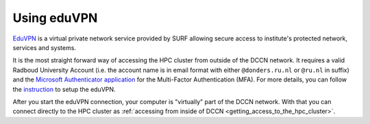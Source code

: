 Using eduVPN
************

`EduVPN <https://www.surf.nl/en/eduvpn-facilitate-secure-internet-access-everywhere>`_ is a virtual private network service provided by SURF allowing secure access to institute's protected network, services and systems.

It is the most straight forward way of accessing the HPC cluster from outside of the DCCN network.  It requires a valid Radboud University Account (i.e. the account name is in email format with either ``@donders.ru.nl`` or ``@ru.nl`` in suffix) and the `Microsoft Authenticator application <https://www.microsoft.com/en-us/security/mobile-authenticator-app>`_ for the Multi-Factor Authentication (MFA).  For more details, you can follow the `instruction <https://intranet.donders.ru.nl/index.php?id=eduvpn>`_ to setup the eduVPN.

After you start the eduVPN connection, your computer is "virtually" part of the DCCN network.  With that you can connect directly to the HPC cluster as :ref:`accessing from inside of DCCN <getting_access_to_the_hpc_cluster>`.
